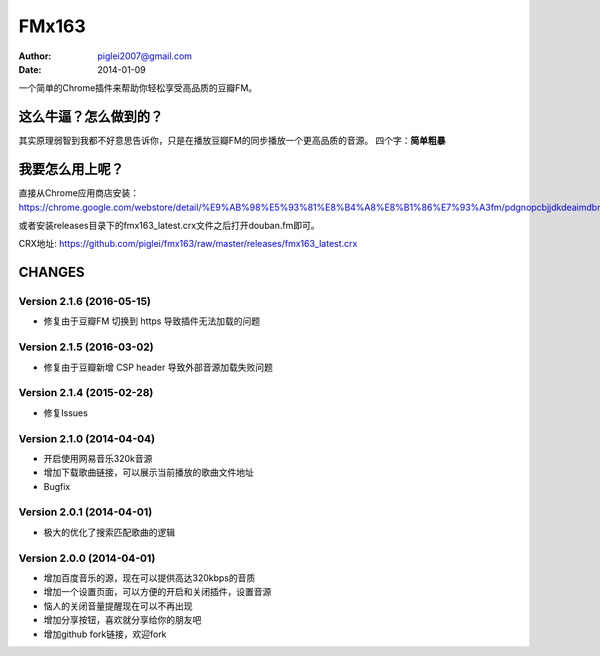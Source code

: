 FMx163
======

:Author: piglei2007@gmail.com
:Date: 2014-01-09

一个简单的Chrome插件来帮助你轻松享受高品质的豆瓣FM。

这么牛逼？怎么做到的？
----------------------

其实原理弱智到我都不好意思告诉你，只是在播放豆瓣FM的同步播放一个更高品质的音源。
四个字：**简单粗暴** 

我要怎么用上呢？
----------------

直接从Chrome应用商店安装： https://chrome.google.com/webstore/detail/%E9%AB%98%E5%93%81%E8%B4%A8%E8%B1%86%E7%93%A3fm/pdgnopcbjjdkdeaimdbncphhcgjaaifi 

或者安装releases目录下的fmx163_latest.crx文件之后打开douban.fm即可。

CRX地址: https://github.com/piglei/fmx163/raw/master/releases/fmx163_latest.crx


CHANGES
-------

Version 2.1.6 (2016-05-15)
~~~~~~~~~~~~~~~~~~~~~~~~~~

- 修复由于豆瓣FM 切换到 https 导致插件无法加载的问题

Version 2.1.5 (2016-03-02)
~~~~~~~~~~~~~~~~~~~~~~~~~~

- 修复由于豆瓣新增 CSP header 导致外部音源加载失败问题

Version 2.1.4 (2015-02-28)
~~~~~~~~~~~~~~~~~~~~~~~~~~

- 修复Issues

Version 2.1.0 (2014-04-04)
~~~~~~~~~~~~~~~~~~~~~~~~~~

- 开启使用网易音乐320k音源
- 增加下载歌曲链接，可以展示当前播放的歌曲文件地址
- Bugfix

Version 2.0.1 (2014-04-01)
~~~~~~~~~~~~~~~~~~~~~~~~~~

- 极大的优化了搜索匹配歌曲的逻辑

Version 2.0.0 (2014-04-01)
~~~~~~~~~~~~~~~~~~~~~~~~~~

- 增加百度音乐的源，现在可以提供高达320kbps的音质
- 增加一个设置页面，可以方便的开启和关闭插件，设置音源
- 恼人的关闭音量提醒现在可以不再出现
- 增加分享按钮，喜欢就分享给你的朋友吧
- 增加github fork链接，欢迎fork

